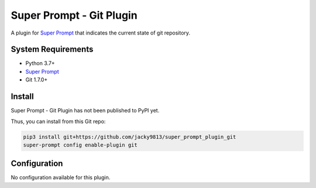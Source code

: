 #########################
Super Prompt - Git Plugin
#########################

.. _Super Prompt: https://github.com/jacky9813/super_prompt

A plugin for `Super Prompt`_ that indicates the current state of git repository.


System Requirements
===================

- Python 3.7+
- `Super Prompt`_
- Git 1.7.0+


Install
=======

Super Prompt - Git Plugin has not been published to PyPI yet.

Thus, you can install from this Git repo:

.. code-block:: shell

    pip3 install git+https://github.com/jacky9813/super_prompt_plugin_git
    super-prompt config enable-plugin git


Configuration
=============

No configuration available for this plugin.

